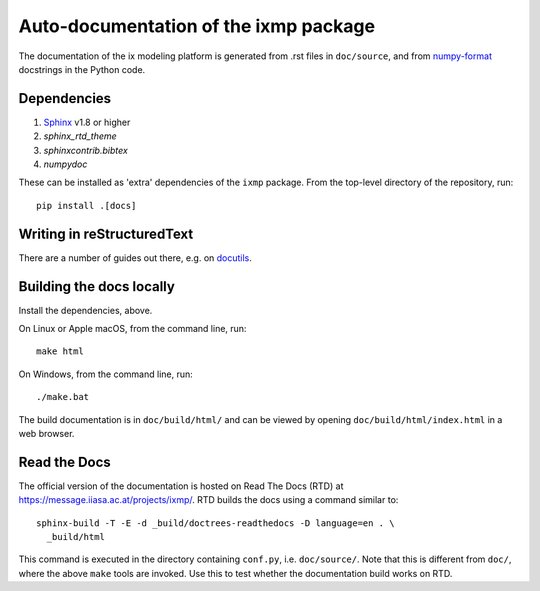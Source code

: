 Auto-documentation of the ixmp package
======================================

The documentation of the ix modeling platform is generated from .rst files in
``doc/source``, and from numpy-format_ docstrings in the Python code.


Dependencies
------------

1. Sphinx_ v1.8 or higher
2. `sphinx_rtd_theme`
3. `sphinxcontrib.bibtex`
4. `numpydoc`

These can be installed as 'extra' dependencies of the ``ixmp`` package. From
the top-level directory of the repository, run::

    pip install .[docs]


Writing in reStructuredText
---------------------------

There are a number of guides out there, e.g. on docutils_.


Building the docs locally
-------------------------

Install the dependencies, above.

On Linux or Apple macOS, from the command line, run::

    make html

On Windows, from the command line, run::

    ./make.bat

The build documentation is in ``doc/build/html/`` and can be viewed by opening
``doc/build/html/index.html`` in a web browser.


Read the Docs
-------------

The official version of the documentation is hosted on Read The Docs (RTD) at
https://message.iiasa.ac.at/projects/ixmp/. RTD builds the docs using a command
similar to::

    sphinx-build -T -E -d _build/doctrees-readthedocs -D language=en . \
      _build/html

This command is executed in the directory containing ``conf.py``, i.e.
``doc/source/``. Note that this is different from ``doc/``, where the above
``make`` tools are invoked. Use this to test whether the documentation build
works on RTD.


.. _numpy-format: https://numpydoc.readthedocs.io/en/latest/format.html
.. _Sphinx: http://sphinx-doc.org/
.. _docutils: http://docutils.sourceforge.net/docs/user/rst/quickref.html
